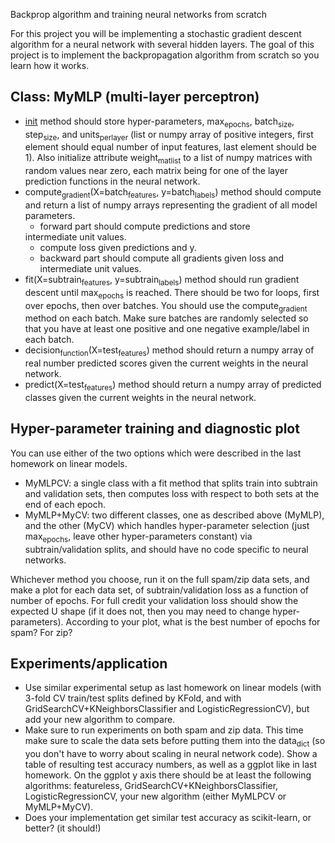 Backprop algorithm and training neural networks from scratch

For this project you will be implementing a stochastic gradient
descent algorithm for a neural network with several hidden layers. The
goal of this project is to implement the backpropagation algorithm
from scratch so you learn how it works.

** Class: MyMLP (multi-layer perceptron)
- __init__ method should store hyper-parameters, max_epochs,
  batch_size, step_size, and units_per_layer (list or numpy array of
  positive integers, first element should equal number of input
  features, last element should be 1). Also initialize attribute
  weight_mat_list to a list of numpy matrices with random values near
  zero, each matrix being for one of the layer prediction functions in
  the neural network.
- compute_gradient(X=batch_features, y=batch_labels) method
  should compute and return a list of numpy arrays representing the
  gradient of all model parameters.
  - forward part should compute predictions and store
  intermediate unit values.
  - compute loss given predictions and y.
  - backward part should compute all gradients given loss and
    intermediate unit values.
- fit(X=subtrain_features, y=subtrain_labels) method should run
  gradient descent until max_epochs is reached. There should be two
  for loops, first over epochs, then over batches. You should use the
  compute_gradient method on each batch. Make sure batches are
  randomly selected so that you have at least one positive and one
  negative example/label in each batch.
- decision_function(X=test_features) method should return a numpy
  array of real number predicted scores given the current weights in
  the neural network.
- predict(X=test_features) method should return a numpy array of
  predicted classes given the current weights in the neural network.

** Hyper-parameter training and diagnostic plot

You can use either of the two options which were described in the last
homework on linear models.
- MyMLPCV: a single class with a fit method that splits train into
  subtrain and validation sets, then computes loss with respect to
  both sets at the end of each epoch.
- MyMLP+MyCV: two different classes, one as described above (MyMLP),
  and the other (MyCV) which handles hyper-parameter selection (just
  max_epochs, leave other hyper-parameters constant) via
  subtrain/validation splits, and should have no code specific to
  neural networks.

Whichever method you choose, run it on the full spam/zip data sets,
and make a plot for each data set, of subtrain/validation loss as a
function of number of epochs. For full credit your validation loss
should show the expected U shape (if it does not, then you may need to
change hyper-parameters). According to your plot, what is the best
number of epochs for spam? For zip?

** Experiments/application

- Use similar experimental setup as last homework on linear models
  (with 3-fold CV train/test splits defined by KFold, and with
  GridSearchCV+KNeighborsClassifier and LogisticRegressionCV), but add
  your new algorithm to compare.
- Make sure to run experiments on both spam and zip data. This time
  make sure to scale the data sets before putting them into the
  data_dict (so you don't have to worry about scaling in neural
  network code). Show a table of resulting test accuracy numbers, as
  well as a ggplot like in last homework. On the ggplot y axis there
  should be at least the following algorithms: featureless,
  GridSearchCV+KNeighborsClassifier, LogisticRegressionCV, your new
  algorithm (either MyMLPCV or MyMLP+MyCV).
- Does your implementation get similar test accuracy as scikit-learn,
  or better?  (it should!)


